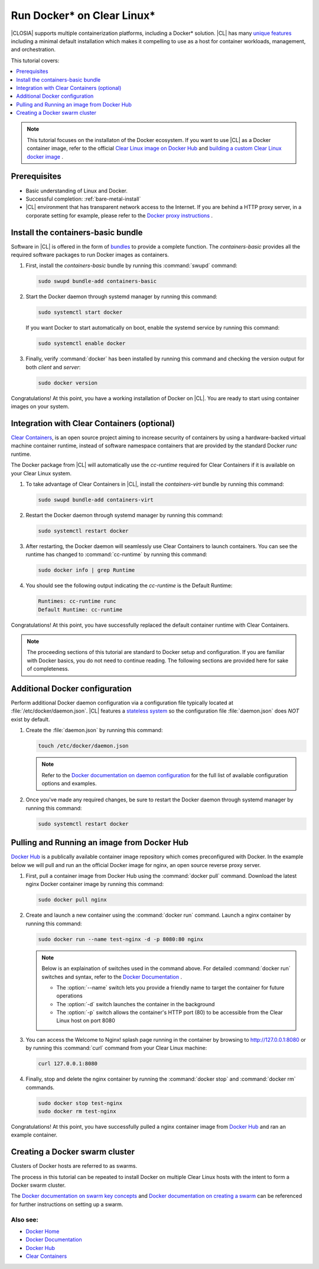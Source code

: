 .. _docker:

Run Docker\* on Clear Linux\*
#############################

|CLOSIA| supports multiple containerization platforms, including a Docker\* 
solution. |CL| has many `unique features`_ including a minimal default 
installation which makes it compelling to use as a host for container 
workloads, management, and orchestration. 

This tutorial covers:

.. contents:: :local:
   :depth: 1

.. note::
   
   This tutorial focuses on the installaton of the Docker ecosystem. 
   If you want to use |CL| as a Docker container image, refer to the
   official `Clear Linux image on Docker Hub`_ 
   and `building a custom Clear Linux docker image`_ . 

Prerequisites
*************

* Basic understanding of Linux and Docker. 

* Successful completion: :ref:`bare-metal-install` 

* |CL| environment that has transparent network access to the Internet.
  If you are behind a HTTP proxy server, in a corporate setting for example,
  please refer to the `Docker proxy instructions`_ .

Install the containers-basic bundle
***********************************

Software in |CL| is offered in the form of `bundles`_ to provide a
complete function. The *containers-basic* provides all the required software 
packages to run Docker images as containers.  

#. First, install the *containers-basic* bundle by running this 
   :command:`swupd` command:

   .. code-block:: bash

      sudo swupd bundle-add containers-basic

#. Start the Docker daemon through systemd manager by running this command:

   .. code-block:: bash

      sudo systemctl start docker

   If you want Docker to start automatically on boot, enable the 
   systemd service by running this command:

   .. code-block:: bash

      sudo systemctl enable docker

#. Finally, verify :command:`docker` has been installed by running this  
   command and checking the version output for both *client* and *server*:

   .. code-block:: bash

      sudo docker version 

Congratulations! At this point, you have a working installation of Docker 
on |CL|. You are ready to start using container images on your system.

Integration with Clear Containers (optional)
********************************************

`Clear Containers`_, is an open source project aiming to increase security
of containers by using a hardware-backed virtual machine container runtime, 
instead of software namespace containers that are provided by the standard 
Docker *runc* runtime.

The Docker package from |CL| will automatically use the *cc-runtime* 
required for Clear Containers if it is available on your Clear Linux system. 

#. To take advantage of Clear Containers in |CL|, install the 
   *containers-virt* bundle by running this command:

   .. code-block:: bash

      sudo swupd bundle-add containers-virt

#. Restart the Docker daemon through systemd manager by running this command:

   .. code-block:: bash

      sudo systemctl restart docker

#. After restarting, the Docker daemon will seamlessly use Clear Containers
   to launch containers. You can see the runtime has changed to 
   :command:`cc-runtime` by running this command:

   .. code-block:: bash

      sudo docker info | grep Runtime

#. You should see the following output indicating the *cc-runtime* is the
   Default Runtime: 

   .. code-block:: console

      Runtimes: cc-runtime runc
      Default Runtime: cc-runtime

Congratulations! At this point, you have successfully replaced the default 
container runtime with Clear Containers. 

.. note:: 

   The proceeding sections of this tutorial are standard to Docker setup
   and configuration. If you are familiar with Docker basics, you do not 
   need to continue reading. The following sections are provided here for 
   sake of completeness.

Additional Docker configuration
*******************************

Perform additional Docker daemon configuration via a configuration file
typically located at :file:`/etc/docker/daemon.json`. |CL| features a 
`stateless system`_  so the configuration file :file:`daemon.json` does *NOT*
exist by default. 

#. Create the :file:`daemon.json` by running this command:

   .. code-block:: bash

      touch /etc/docker/daemon.json

   .. note:: 

      Refer to the `Docker documentation on daemon configuration`_ for the 
      full list of available configuration options and examples.

#. Once you've made any required changes, be sure to restart the 
   Docker daemon through systemd manager by running this command:

   .. code-block:: bash

      sudo systemctl restart docker

Pulling and Running an image from Docker Hub
********************************************

`Docker Hub`_ is a publically available container image repository which
comes preconfigured with Docker. In the example below we will pull and run 
an the official Docker image for nginx, an open source reverse proxy server. 

#. First, pull a container image from Docker Hub using the 
   :command:`docker pull` command. Download the latest nginx Docker 
   container image by running this command:

   .. code-block:: bash

      sudo docker pull nginx

#. Create and launch a new container using the :command:`docker run`
   command. Launch a nginx container by running this command:

   .. code-block:: bash

      sudo docker run --name test-nginx -d -p 8080:80 nginx

   .. note::
    
      Below is an explaination of switches used in the command above. For
      detailed :command:`docker run` switches and syntax, refer to the 
      `Docker Documentation`_ .

      * The :option:`--name` switch lets you provide a friendly name to
        target the container for future operations

      * The :option:`-d` switch launches the container in the background
        
      * The :option:`-p` switch allows the container's HTTP port (80) to be
        accessible from the Clear Linux host on port 8080

#. You can access the Welcome to Nginx! splash page running in the container
   by browsing to http://127.0.0.1:8080 or by running this :command:`curl` 
   command from your Clear Linux machine:

   .. code-block:: bash

      curl 127.0.0.1:8080

#. Finally, stop and delete the nginx container by running the 
   :command:`docker stop` and :command:`docker rm` commands.

   .. code-block:: bash

      sudo docker stop test-nginx 
      sudo docker rm test-nginx

Congratulations! At this point, you have successfully pulled a nginx 
container image from `Docker Hub`_ and ran an example container. 

Creating a Docker swarm cluster
*******************************

Clusters of Docker hosts are referred to as swarms.

The process in this tutorial can be repeated to install Docker on multiple
Clear Linux hosts with the intent to form a Docker swarm cluster.

The `Docker documentation on swarm key concepts`_ and 
`Docker documentation on creating a swarm`_ can be referenced 
for further instructions on setting up a swarm.

Also see:
---------
* `Docker Home`_
* `Docker Documentation`_
* `Docker Hub`_
* `Clear Containers`_ 

.. _`unique features`: https://clearlinux.org/features
.. _`Clear Linux image on Docker Hub`: https://hub.docker.com/_/clearlinux/ 
.. _`building a custom Clear Linux docker image`: https://clearlinux.org/documentation/clear-linux/guides/network/custom-clear-container
.. _`Docker proxy instructions`: https://docs.docker.com/config/daemon/systemd/#httphttps-proxy
.. _`bundles`: https://clearlinux.org/documentation/clear-linux/concepts/bundles-about#related-concepts 
.. _`stateless system`: https://clearlinux.org/features/stateless 
.. _`Docker documentation on daemon configuration`: https://docs.docker.com/engine/reference/commandline/dockerd/#daemon-configuration-file
.. _`Clear Containers`: https://github.com/clearcontainers
.. _`Docker Home`: https://www.docker.com/
.. _`Docker Documentation`: https://docs.docker.com/
.. _`Docker Hub`: https://hub.docker.com/
.. _`Docker documentation on swarm key concepts`: https://docs.docker.com/engine/swarm/key-concepts/
.. _`Docker documentation on creating a swarm`: https://docs.docker.com/engine/swarm/swarm-tutorial/create-swarm/
